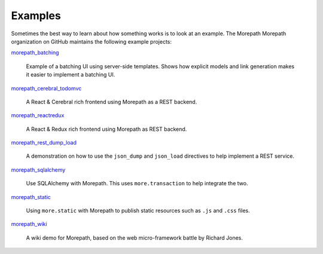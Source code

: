 Examples
========

Sometimes the best way to learn about how something works is to look
at an example. The Morepath Morepath organization on GitHub maintains
the following example projects:

`morepath_batching <https://github.com/morepath/morepath_batching>`_

  Example of a batching UI using server-side templates. Shows how
  explicit models and link generation makes it easier to implement a
  batching UI.

`morepath_cerebral_todomvc <https://github.com/morepath/morepath_cerebral_todomvc>`_

  A React & Cerebral rich frontend using Morepath as a REST backend.

`morepath_reactredux <https://github.com/morepath/morepath_reactredux>`_

  A React & Redux rich frontend using Morepath as REST backend.

`morepath_rest_dump_load <https://github.com/morepath/morepath_rest_dump_load>`_

  A demonstration on how to use the ``json_dump`` and ``json_load`` directives
  to help implement a REST service.

`morepath_sqlalchemy <https://github.com/morepath/morepath_sqlalchemy>`_

  Use SQLAlchemy with Morepath. This uses ``more.transaction`` to help
  integrate the two.

`morepath_static <https://github.com/morepath/morepath_static>`_

  Using ``more.static`` with Morepath to publish static resources such
  as ``.js`` and ``.css`` files.

`morepath_wiki <https://github.com/morepath/morepath_wiki>`_

  A wiki demo for Morepath, based on the web micro-framework battle by
  Richard Jones.
